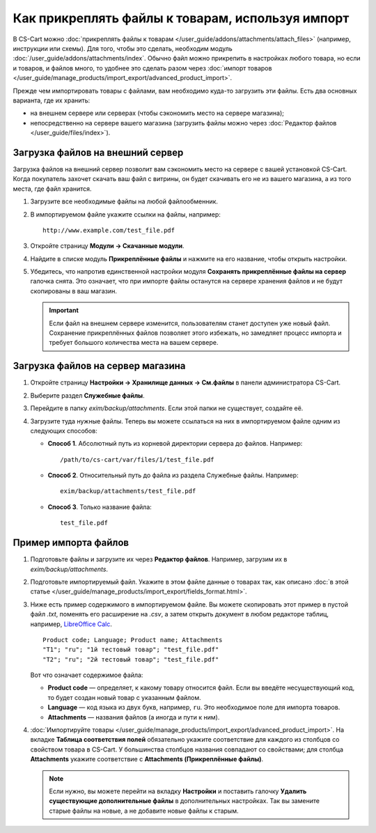 *************************************************
Как прикреплять файлы к товарам, используя импорт
*************************************************

В CS-Cart можно :doc:`прикреплять файлы к товарам </user_guide/addons/attachments/attach_files>` (например, инструкции или схемы). Для того, чтобы это сделать, необходим модуль :doc:`/user_guide/addons/attachments/index`. Обычно файл можно прикрепить в настройках любого товара, но если и товаров, и файлов много, то удобнее это сделать разом через :doc:`импорт товаров </user_guide/manage_products/import_export/advanced_product_import>`.

Прежде чем импортировать товары с файлами, вам необходимо куда-то загрузить эти файлы. Есть два основных варианта, где их хранить:

* на внешнем сервере или серверах (чтобы сэкономить место на сервере магазина);

* непосредственно на сервере вашего магазина (загрузить файлы можно через :doc:`Редактор файлов </user_guide/files/index>`).


Загрузка файлов на внешний сервер
=================================

Загрузка файлов на внешний сервер позволит вам сэкономить место на сервере с вашей установкой CS-Cart. Когда покупатель захочет скачать ваш файл с витрины, он будет скачивать его не из вашего магазина, а из того места, где файл хранится.

#. Загрузите все необходимые файлы на любой файлообменник.

#. В импортируемом файле укажите ссылки на файлы, например::

       http://www.example.com/test_file.pdf
       
#. Откройте страницу **Модули → Скачанные модули**.

#. Найдите в списке модуль **Прикреплённые файлы** и нажмите на его название, чтобы открыть настройки.

#. Убедитесь, что напротив единственной настройки модуля **Сохранять прикреплённые файлы на сервер** галочка снята. Это означает, что при импорте файлы останутся на сервере хранения файлов и не будут скопированы в ваш магазин. 

   .. fancybox:: img/attachments_settings-1.png
       :alt: Настройки модуля Прикреплённые файлы
       
   .. important::
   
       Если файл на внешнем сервере изменится, пользователям станет доступен уже новый файл. Сохранение прикреплённых файлов позволяет этого избежать, но замедляет процесс импорта и требует большого количества места на вашем сервере.
       
       
Загрузка файлов на сервер магазина
==================================

#. Откройте страницу **Настройки → Хранилище данных → См.файлы** в панели администратора CS-Cart.

#. Выберите раздел **Служебные файлы**.

#. Перейдите в папку *exim/backup/attachments*. Если этой папки не существует, создайте её.

#. Загрузите туда нужные файлы. Теперь вы можете ссылаться на них в импортируемом файле одним из следующих способов:

   * **Способ 1**. Абсолютный путь из корневой директории сервера до файлов. Например::
     
         /path/to/cs-cart/var/files/1/test_file.pdf
   
   * **Способ 2**. Относительный путь до файла из раздела Служебные файлы. Например::
   
         exim/backup/attachments/test_file.pdf
         
   * **Способ 3**. Только название файла::
   
         test_file.pdf
         
     .. fancybox:: img/file_editor_attachments-1.png
         :alt: Редактор файлов


Пример импорта файлов
=====================

#. Подготовьте файлы и загрузите их через **Редактор файлов**. Например, загрузим их в *exim/backup/attachments*.

#. Подготовьте импортируемый файл. Укажите в этом файле данные о товарах так, как описано :doc:`в этой статье </user_guide/manage_products/import_export/fields_format.html>`.

#. Ниже есть пример содержимого в импортируемом файле. Вы можете скопировать этот пример в пустой файл *.txt*, поменять его расширение на *.csv*, а затем открыть документ в любом редакторе таблиц, например, `LibreOffice Calc <https://www.libreoffice.org/discover/calc/>`_.

   ::
   
       Product code; Language; Product name; Attachments
       "T1"; "ru"; "1й тестовый товар"; "test_file.pdf"
       "T2"; "ru"; "2й тестовый товар"; "test_file.pdf"
       
   Вот что означает содержимое файла:

   * **Product code** — определяет, к какому товару относится файл. Если вы введёте несуществующий код, то будет создан новый товар с указанным файлом.
   
   * **Language** — код языка из двух букв, например, ``ru``. Это необходимое поле для импорта товаров.
   
   * **Attachments** — названия файлов (а иногда и пути к ним).
   
#. :doc:`Импортируйте товары </user_guide/manage_products/import_export/advanced_product_import>`. На вкладке **Таблица соответствия полей** обязательно укажите соответствие для каждого из столбцов со свойством товара в CS-Cart. У большинства столбцов названия совпадают со свойствами; для столбца **Attachments** укажите соответствие с **Attachments (Прикреплённые файлы)**.

   .. note::
   
       Если нужно, вы можете перейти на вкладку **Настройки** и поставить галочку **Удалить существующие дополнительные файлы** в дополнительных настройках. Так вы замените старые файлы на новые, а не добавите новые файлы к старым.
 


